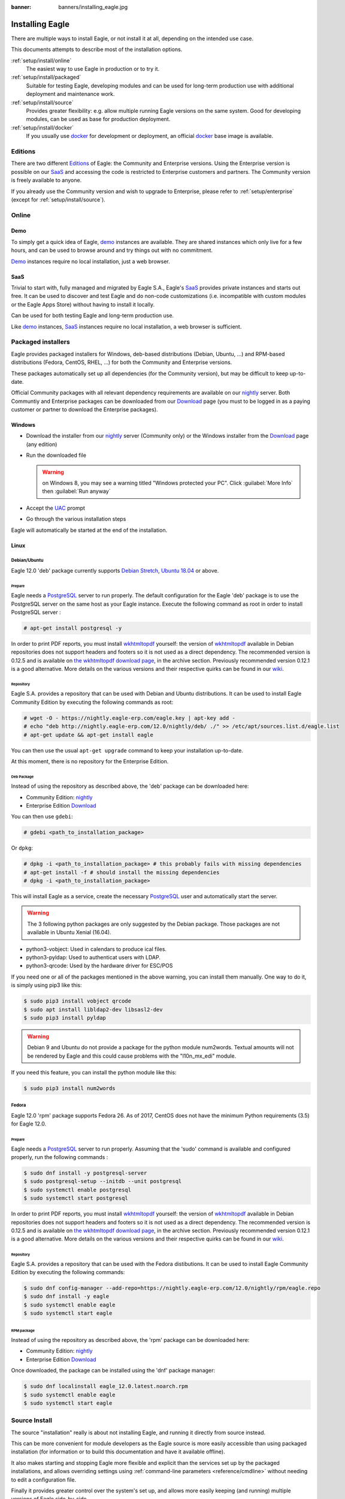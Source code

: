 :banner: banners/installing_eagle.jpg

.. _setup/install:

===============
Installing Eagle
===============

There are multiple ways to install Eagle, or not install it at all, depending
on the intended use case.

This documents attempts to describe most of the installation options.

:ref:`setup/install/online`
    The easiest way to use Eagle in production or to try it.

:ref:`setup/install/packaged`
    Suitable for testing Eagle, developing modules and can be used for
    long-term production use with additional deployment and maintenance work.

:ref:`setup/install/source`
    Provides greater flexibility:  e.g. allow multiple running Eagle versions on
    the same system. Good for developing modules, can be used as base for
    production deployment.

:ref:`setup/install/docker`
    If you usually use docker_ for development or deployment, an official
    docker_ base image is available.

.. _setup/install/editions:

Editions
========

There are two different Editions_ of Eagle: the Community and Enterprise versions.
Using the Enterprise version is possible on our SaaS_ and accessing the code is
restricted to Enterprise customers and partners. The Community version is freely
available to anyone.

If you already use the Community version and wish to upgrade to Enterprise, please
refer to :ref:`setup/enterprise` (except for :ref:`setup/install/source`).

.. _setup/install/online:

Online
======

Demo
----

To simply get a quick idea of Eagle, demo_ instances are available. They are
shared instances which only live for a few hours, and can be used to browse
around and try things out with no commitment.

Demo_ instances require no local installation, just a web browser.

SaaS
----

Trivial to start with, fully managed and migrated by Eagle S.A., Eagle's SaaS_
provides private instances and starts out free. It can be used to discover and
test Eagle and do non-code customizations (i.e. incompatible with custom modules
or the Eagle Apps Store) without having to install it locally.

Can be used for both testing Eagle and long-term production use.

Like demo_ instances, SaaS_ instances require no local installation, a web
browser is sufficient.

.. _setup/install/packaged:

Packaged installers
===================

Eagle provides packaged installers for Windows, deb-based distributions
(Debian, Ubuntu, …) and RPM-based distributions (Fedora, CentOS, RHEL, …) for
both the Community and Enterprise versions.

These packages automatically set up all dependencies (for the Community version),
but may be difficult to keep up-to-date.

Official Community packages with all relevant dependency requirements are
available on our nightly_ server. Both Communtiy and Enterprise packages can
be downloaded from our Download_ page (you must to be logged in as a paying
customer or partner to download the Enterprise packages).

Windows
-------

* Download the installer from our nightly_ server (Community only)
  or the Windows installer from the Download_ page (any edition)
* Run the downloaded file

  .. warning:: on Windows 8, you may see a warning titled "Windows protected
               your PC". Click :guilabel:`More Info` then
               :guilabel:`Run anyway`

* Accept the UAC_ prompt
* Go through the various installation steps

Eagle will automatically be started at the end of the installation.

Linux
-----

Debian/Ubuntu
'''''''''''''

Eagle 12.0 'deb' package currently supports `Debian Stretch`_, `Ubuntu 18.04`_ or above.

Prepare
^^^^^^^

Eagle needs a `PostgreSQL`_ server to run properly. The default configuration for
the Eagle 'deb' package is to use the PostgreSQL server on the same host as your
Eagle instance. Execute the following command as root in order to install
PostgreSQL server :

.. code-block:: console

  # apt-get install postgresql -y

In order to print PDF reports, you must install wkhtmltopdf_ yourself:
the version of wkhtmltopdf_ available in Debian repositories does
not support headers and footers so it is not used as a direct dependency.
The recommended version is 0.12.5 and is available on
`the wkhtmltopdf download page`_, in the archive section. Previously
recommended version 0.12.1 is a good alternative.
More details on the various versions and their respective quirks can be
found in our `wiki <https://github.com/eagle/eagle/wiki/Wkhtmltopdf>`_.

Repository
^^^^^^^^^^

Eagle S.A. provides a repository that can be used with  Debian and Ubuntu
distributions. It can be used to install Eagle Community Edition by executing the
following commands as root:

.. code-block:: console

    # wget -O - https://nightly.eagle-erp.com/eagle.key | apt-key add -
    # echo "deb http://nightly.eagle-erp.com/12.0/nightly/deb/ ./" >> /etc/apt/sources.list.d/eagle.list
    # apt-get update && apt-get install eagle

You can then use the usual ``apt-get upgrade`` command to keep your installation up-to-date.

At this moment, there is no repository for the Enterprise Edition.

Deb Package
^^^^^^^^^^^

Instead of using the repository as described above, the 'deb' package can be
downloaded here:

* Community Edition: `nightly`_
* Enterprise Edition `Download`_

You can then use ``gdebi``:

.. code-block:: console

    # gdebi <path_to_installation_package>

Or ``dpkg``:

.. code-block:: console

    # dpkg -i <path_to_installation_package> # this probably fails with missing dependencies
    # apt-get install -f # should install the missing dependencies
    # dpkg -i <path_to_installation_package>

This will install Eagle as a service, create the necessary PostgreSQL_ user
and automatically start the server.

.. warning:: The 3 following python packages are only suggested by the Debian package.
             Those packages are not available in Ubuntu Xenial (16.04).

* python3-vobject: Used in calendars to produce ical files.
* python3-pyldap: Used to authenticat users with LDAP.
* python3-qrcode: Used by the hardware driver for ESC/POS

If you need one or all of the packages mentioned in the above warning, you can install them manually.
One way to do it, is simply using pip3 like this:

.. code-block:: console

    $ sudo pip3 install vobject qrcode
    $ sudo apt install libldap2-dev libsasl2-dev
    $ sudo pip3 install pyldap

.. warning:: Debian 9 and Ubuntu do not provide a package for the python module
             num2words.
             Textual amounts will not be rendered by Eagle and this could cause
             problems with the "l10n_mx_edi" module.

If you need this feature, you can install the python module like this:

.. code-block:: console

    $ sudo pip3 install num2words

Fedora
''''''

Eagle 12.0 'rpm' package supports Fedora 26.
As of 2017, CentOS does not have the minimum Python requirements (3.5) for
Eagle 12.0.

Prepare
^^^^^^^
Eagle needs a `PostgreSQL`_ server to run properly. Assuming that the 'sudo'
command is available and configured properly, run the following commands :

.. code-block:: console

    $ sudo dnf install -y postgresql-server
    $ sudo postgresql-setup --initdb --unit postgresql
    $ sudo systemctl enable postgresql
    $ sudo systemctl start postgresql

In order to print PDF reports, you must install wkhtmltopdf_ yourself:
the version of wkhtmltopdf_ available in Debian repositories does
not support headers and footers so it is not used as a direct dependency.
The recommended version is 0.12.5 and is available on
`the wkhtmltopdf download page`_, in the archive section. Previously
recommended version 0.12.1 is a good alternative.
More details on the various versions and their respective quirks can be
found in our `wiki <https://github.com/eagle/eagle/wiki/Wkhtmltopdf>`_.

Repository
^^^^^^^^^^

Eagle S.A. provides a repository that can be used with the Fedora distibutions.
It can be used to install Eagle Community Edition by executing the following
commands:

.. code-block:: console

    $ sudo dnf config-manager --add-repo=https://nightly.eagle-erp.com/12.0/nightly/rpm/eagle.repo
    $ sudo dnf install -y eagle
    $ sudo systemctl enable eagle
    $ sudo systemctl start eagle

RPM package
^^^^^^^^^^^

Instead of using the repository as described above, the 'rpm' package can be
downloaded here:

* Community Edition: `nightly`_
* Enterprise Edition `Download`_

Once downloaded, the package can be installed using the 'dnf' package manager:

.. code-block:: console

    $ sudo dnf localinstall eagle_12.0.latest.noarch.rpm
    $ sudo systemctl enable eagle
    $ sudo systemctl start eagle

.. _setup/install/source:

Source Install
==============

The source "installation" really is about not installing Eagle, and running
it directly from source instead.

This can be more convenient for module developers as the Eagle source is
more easily accessible than using packaged installation (for information or
to build this documentation and have it available offline).

It also makes starting and stopping Eagle more flexible and explicit than the
services set up by the packaged installations, and allows overriding settings
using :ref:`command-line parameters <reference/cmdline>` without needing to
edit a configuration file.

Finally it provides greater control over the system's set up, and allows more
easily keeping (and running) multiple versions of Eagle side-by-side.

Prepare
-------

Source installation requires manually installing dependencies:

* Python 3.5+.

  - on Linux and OS X, using your package manager if not installed by default

    .. note:: on some system, ``python`` command refers to Python 2 (outdated)
              or to Python 3 (supported). Make sure you are using the right
              version and that the alias ``python3`` is present in your
              :envvar:`PATH`

  - on Windows, use `the official Python 3 installer
    <https://www.python.org/downloads/windows/>`_.

    .. warning:: select "add python.exe to Path" during installation, and
                 reboot afterwards to ensure the :envvar:`PATH` is updated

    .. note:: if Python is already installed, make sure it is 3.5 or above,
              previous versions are not compatible with Eagle.

* PostgreSQL, to use a local database

  After installation you will need to create a postgres user: by default the
  only user is ``postgres``, and Eagle forbids connecting as ``postgres``.

  - on Linux, use your distribution's package, then create a postgres user
    named like your login:

    .. code-block:: console

        $ sudo su - postgres -c "createuser -s $USER"

    Because the role login is the same as your unix login unix sockets can be
    use without a password.

  - on OS X, `postgres.app <http://postgresapp.com>`_ is the simplest way to
    get started, then create a postgres user as on Linux

  - on Windows, use `PostgreSQL for windows`_ then

    - add PostgreSQL's ``bin`` directory (default:
      ``C:\Program Files\PostgreSQL\9.4\bin``) to your :envvar:`PATH`
    - create a postgres user with a password using the pg admin gui: open
      pgAdminIII, double-click the server to create a connection, select
      :menuselection:`Edit --> New Object --> New Login Role`, enter the
      usename in the :guilabel:`Role Name` field (e.g. ``eagle``), then open
      the :guilabel:`Definition` tab and enter the password (e.g. ``eagle``),
      then click :guilabel:`OK`.

      The user and password must be passed to Eagle using either the
      :option:`-w <eagle-bin -w>` and :option:`-r <eagle-bin -r>` options or
      :ref:`the configuration file <reference/cmdline/config>`

* Python dependencies listed in the :file:`requirements.txt` file.

  - on Linux, python dependencies may be installable with the system's package
    manager or using pip.

    For libraries using native code (Pillow, lxml, greenlet, gevent, psycopg2,
    ldap) it may be necessary to install development tools and native
    dependencies before pip is able to install the dependencies themselves.
    These are available in ``-dev`` or ``-devel`` packages for Python,
    Postgres, libxml2, libxslt, libevent, libsasl2 and libldap2. Then the Python
    dependecies can themselves be installed:

    .. code-block:: console

        $ pip3 install -r requirements.txt

  - on OS X, you will need to install the Command Line Tools
    (``xcode-select --install``) then download and install a package manager
    of your choice (homebrew_, macports_) to install non-Python dependencies.
    pip can then be used to install the Python dependencies as on Linux:

    .. code-block:: console

        $ pip3 install -r requirements.txt

  - on Windows you need to install some of the dependencies manually, tweak the
    requirements.txt file, then run pip to install the remaning ones.

    Install ``psycopg`` using the installer here
    http://www.stickpeople.com/projects/python/win-psycopg/

    Then use pip to install the dependencies using the following
    command from a cmd.exe prompt (replace ``\YourEaglePath`` by the actual
    path where you downloaded Eagle):

    .. code-block:: doscon

        C:\> cd \YourEaglePath
        C:\YourEaglePath> C:\Python35\Scripts\pip.exe install -r requirements.txt

* *RTLCSS* via nodejs

  For languages with right-to-left interface (such as Arabic or Hebrew), the
  package ``rtlcss`` is needed.

  - on Linux, use your distribution's package manager to install nodejs and
    npm.
    Once npm is installed, use it to install rtlcss:

    .. code-block:: console

        $ sudo npm install -g rtlcss

  - on OS X, install nodejs via your preferred package manager (homebrew_,
    macports_) then install less:

    .. code-block:: console

        $ sudo npm install -g rtlcss

  - on Windows, `install nodejs <https://nodejs.org/en/download/>`_, reboot (to
    update the :envvar:`PATH`) and install rtlcss:

    .. code-block:: doscon

        C:\> npm install -g rtlcss

    It is then necessary to edit the System Environment's variable
    :envvar:`PATH` and add the folder where `rtlcss.cmd` is located. Typically:

    .. code-block:: console

        C:\Users\<user>\AppData\Roaming\npm\


Fetch the sources
-----------------

There are two ways to obtain the Eagle source code: zip or git.

* Eagle zip can be downloaded from  our nightly_ server or our Download_  page,
  the zip file then needs to be uncompressed to use its content

* git allows simpler update and easier switching between different versions
  of Eagle. It also simplifies maintaining non-module patches and
  contributions.  The primary drawback of git is that it is significantly
  larger than a tarball as it contains the entire history of the Eagle project.

Community Edition
'''''''''''''''''

The git repository is https://github.com/eagle/eagle.git for the Community
edition.

Downloading it requires a `git client <http://git-scm.com/download/>`_
(which may be available via your distribution on linux) and can be performed
using the following command:

.. code-block:: console

    $ git clone https://github.com/eagle/eagle.git

Enterprise Edition
''''''''''''''''''

If you have access to the Enterprise repository (see :ref:`setup/install/editions`
if you wish to get access), you can use this command to fetch the addons:

.. code-block:: console

  $ git clone https://github.com/eagle/enterprise.git

.. note:: The Enterprise git repository **does not contain the full Eagle
    source code**. It is only a collection of extra add-ons. The main server
    code is in the Community version.  Running the Enterprise version actually
    means running the server from the Community version with the addons-path option
    set to the folder with the Enterprise version.

    You need to clone both the Community and Enterprise repository to have a working
    Eagle installation

Running Eagle
------------

Once all dependencies are set up, Eagle can be launched by running ``eagle-bin``.

.. tip:: For the Enterprise edition, you must specify the :file:`enterprise`
    addons folder when starting your server. You can do so by providing the path
    to your :file:`enterprise` folder in the ``addons-path`` parameter. Please
    note that the :file:`enterprise` folder must come before the default
    :file:`addons` folder in the  list for the addons to be loaded correctly.

:ref:`Configuration <reference/cmdline>` can be provided either through
:ref:`command-line arguments <reference/cmdline>` or through a
:ref:`configuration file <reference/cmdline/config>`.

Common necessary configurations are:

* PostgreSQL host, port, user and password.

  Eagle has no defaults beyond
  `psycopg2's defaults <http://initd.org/psycopg/docs/module.html>`_: connects
  over a UNIX socket on port 5432 with the current user and no password. By
  default this should work on Linux and OS X, but it *will not work* on
  windows as it does not support UNIX sockets.

* Custom addons path beyond the defaults, to load your own modules

Under Windows a typical way to execute eagle would be:

.. code-block:: doscon

    C:\YourEaglePath> python3 eagle-bin -w eagle -r eagle --addons-path=addons,../mymodules --db-filter=mydb$

Where ``eagle``, ``eagle`` are the postgresql login and password,
``../mymodules`` a directory with additional addons and ``mydb`` the default
db to serve on localhost:8069

Under Unix a typical way to execute eagle would be:

.. code-block:: console

    $ ./eagle-bin --addons-path=addons,../mymodules --db-filter=mydb$

Where ``../mymodules`` is a directory with additional addons and ``mydb`` the
default db to serve on localhost:8069

Virtualenv
----------

Virtualenv_ is a tool to create Python isolated environments because it's
sometimes preferable to not mix your distribution python modules packages
with globally installed python modules with pip.

This section will explain how to run Eagle in a such isolated Python environment.

Here we are going to use virtualenvwrapper_ which is a set of shell scripts that
makes the use of virtualenv easier.

The examples below are based on a Debian 9 distribution but could be adapted on
any platform where virtualenvwrapper_ and virtualenv_ are able to run.

This section assumes that you obtained the Eagle sources from the zip file or the
git repository as explained above. The same apply for postgresql installation
and configuration.

Install virtualenvwrapper
'''''''''''''''''''''''''

.. code-block:: console

  $ sudo apt install virtualenvwrapper
  $ source /usr/share/virtualenvwrapper/virtualenvwrapper.sh

This will install virtualenvwrapper_ and activate it immediately.
Now, let's install the tools required to build Eagle dependencies if needed:

.. code-block:: console

  $ sudo apt install build-essential python3-dev libxslt-dev libzip-dev libldap2-dev libsasl2-dev

Create an isolated environment
''''''''''''''''''''''''''''''

Now we can create a virtual environment for Eagle like this:

.. code-block:: console

  $ mkvirtualenv -p /usr/bin/python3 eagle-venv

With this command, we ask for an isolated Python3 environment that will be named
"eagle-env". If the command works as expected, your shell is now using this
environment. Your prompt should have changed to remind you that you are using
an isolated environment. You can verify with this command:

.. code-block:: console

  $ which python3

This command should show you the path to the Python interpreter located in the
isolated environment directory.

Now let's install the Eagle required python packages:

.. code-block:: console

  $ cd your_eagle_sources_path
  $ pip install -r requirements.txt

After a little while, you should be ready to run eagle from the command line as
explained above.

When you you want to leave the virtual environment, just issue this command:

.. code-block:: console

  $ deactivate

Whenever you want to work again with your 'eagle-venv' environment:

.. code-block:: console

  $ workon eagle-venv

.. _setup/install/docker:

Docker
======

The full documentation on how to use Eagle with Docker can be found on the
official Eagle `docker image <https://registry.hub.docker.com/_/eagle/>`_ page.

.. _demo: https://demo.eagle-erp.com
.. _docker: https://www.docker.com
.. _Download: https://www.eagle-erp.com/page/download
.. _Debian Stretch: https://www.debian.org/releases/stretch/
.. _Ubuntu 18.04: http://releases.ubuntu.com/18.04/
.. _EPEL: https://fedoraproject.org/wiki/EPEL
.. _PostgreSQL: http://www.postgresql.org
.. _the official installer:
.. _install pip:
    https://pip.pypa.io/en/latest/installing.html#install-pip
.. _PostgreSQL for windows:
    http://www.enterprisedb.com/products-services-training/pgdownload
.. _Quilt: http://en.wikipedia.org/wiki/Quilt_(software)
.. _saas: https://www.eagle-erp.com/page/start
.. _the wkhtmltopdf download page: https://github.com/wkhtmltopdf/wkhtmltopdf/releases/tag/0.12.5
.. _UAC: http://en.wikipedia.org/wiki/User_Account_Control
.. _wkhtmltopdf: http://wkhtmltopdf.org
.. _pip: https://pip.pypa.io
.. _macports: https://www.macports.org
.. _homebrew: http://brew.sh
.. _wheels: https://wheel.readthedocs.org/en/latest/
.. _virtualenv: https://pypi.python.org/pypi/virtualenv
.. _virtualenvwrapper: https://virtualenvwrapper.readthedocs.io/en/latest/
.. _pywin32: http://sourceforge.net/projects/pywin32/files/pywin32/
.. _the repository: https://github.com/eagle/eagle
.. _git: http://git-scm.com
.. _Editions: https://www.eagle-erp.com/pricing#pricing_table_features
.. _nightly: https://nightly.eagle-erp.com/12.0/nightly/
.. _extra: https://nightly.eagle-erp.com/extra/
